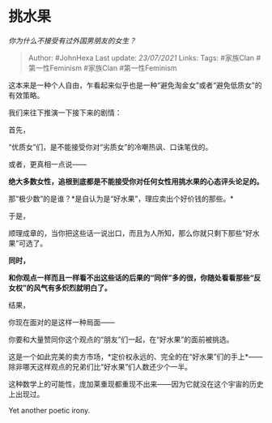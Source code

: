 * 挑水果
  :PROPERTIES:
  :CUSTOM_ID: 挑水果
  :END:

/你为什么不接受有过外国男朋友的女生？/

#+BEGIN_QUOTE
  Author: #JohnHexa Last update: /23/07/2021/ Links: Tags: #家族Clan
  #第一性Feminism #家族Clan #第一性Feminism
#+END_QUOTE

这本来是一种个人自由，乍看起来似乎也是一种“避免淘金女”或者“避免低质女”的有效策略。

我们来往下推演一下接下来的剧情：

首先，

“优质女”们，是不能接受你对“劣质女”的冷嘲热讽、口诛笔伐的。

或者，更真相一点说------

*绝大多数女性，追根到底都是不能接受你对任何女性用挑水果的心态评头论足的。*

那“极少数”的是谁？*是自认为是“好水果”，理应卖出个好价钱的那些。*

于是，

顺理成章的，当你把这些话一说出口，而且为人所知，那么你就只剩下那些“好水果”可选了。

*同时，*

*和你观点一样而且一样看不出这些话的后果的“同伴”多的很，你随处看看那些“反女权”的风气有多炽烈就明白了。*

结果，

你现在面对的是这样一种局面------

你要和大量赞同你这个观点的“朋友”们一起，在“好水果”的面前被挑选。

这是一个如此完美的卖方市场，*定价权永远的、完全的在“好水果”们的手上*------除非哪天这样观点的兄弟们比“好水果”们人数还少个一半。

这种数学上的可能性，庞加莱重现都重现不出来------因为它就没在这个宇宙的历史上出现过。

Yet another poetic irony.
